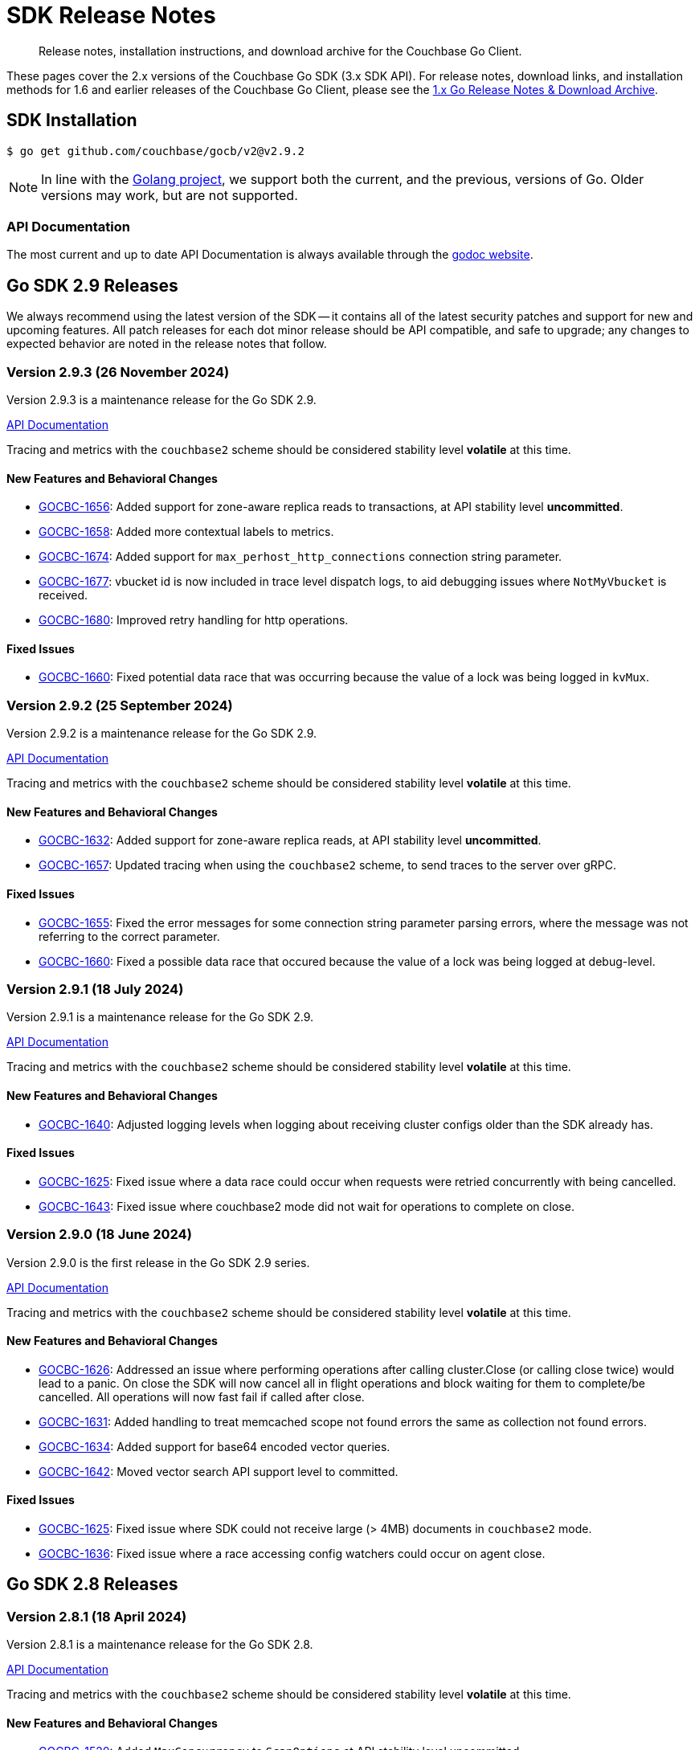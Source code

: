 = SDK Release Notes
:description: Release notes, installation instructions, and download archive for the Couchbase Go Client.
:page-toclevels: 2
:page-aliases: relnotes-go-sdk,ROOT:relnotes-go-sdk,ROOT:sdk-release-notes,ROOT:release-notes

// tag::latest[]
[abstract]
{description}

These pages cover the 2.x versions of the Couchbase Go SDK (3.x SDK API).
For release notes, download links, and installation methods for 1.6 and earlier releases of the Couchbase Go Client, please see the https://docs-archive.couchbase.com/go-sdk/1.6/relnotes-go-sdk.html[1.x Go Release Notes & Download Archive].


== SDK Installation

[source,console]
----
$ go get github.com/couchbase/gocb/v2@v2.9.2
----

NOTE: In line with the https://golang.org/doc/devel/release.html#policy[Golang project], we support both the current, and the previous, versions of Go.
Older versions may work, but are not supported.

=== API Documentation

The most current and up to date API Documentation is always available through the https://pkg.go.dev/github.com/couchbase/gocb/v2[godoc website].


[#latest-release]
== Go SDK 2.9 Releases

We always recommend using the latest version of the SDK -- it contains all of the latest security patches and support for new and upcoming features.
All patch releases for each dot minor release should be API compatible, and safe to upgrade;
any changes to expected behavior are noted in the release notes that follow.



=== Version 2.9.3 (26 November 2024)

Version 2.9.3 is a maintenance release for the Go SDK 2.9.

https://pkg.go.dev/github.com/couchbase/gocb/v2@v2.9.3?tab=doc[API Documentation]

Tracing and metrics with the `couchbase2` scheme should be considered stability level *volatile* at this time.

==== New Features and Behavioral Changes

* https://jira.issues.couchbase.com/browse/GOCBC-1656[GOCBC-1656]:
Added support for zone-aware replica reads to transactions, at API stability level *uncommitted*.
* https://jira.issues.couchbase.com/browse/GOCBC-1658[GOCBC-1658]:
Added more contextual labels to metrics.
* https://jira.issues.couchbase.com/browse/GOCBC-1674[GOCBC-1674]:
Added support for `max_perhost_http_connections` connection string parameter.
* https://jira.issues.couchbase.com/browse/GOCBC-1677[GOCBC-1677]:
vbucket id is now included in trace level dispatch logs,
to aid debugging issues where `NotMyVbucket` is received.
* https://jira.issues.couchbase.com/browse/GOCBC-1680[GOCBC-1680]:
Improved retry handling for http operations.

==== Fixed Issues

* https://jira.issues.couchbase.com/browse/GOCBC-1660[GOCBC-1660]:
Fixed potential data race that was occurring because the value of a lock was being logged in `kvMux`.



=== Version 2.9.2 (25 September 2024)

Version 2.9.2 is a maintenance release for the Go SDK 2.9.

https://pkg.go.dev/github.com/couchbase/gocb/v2@v2.9.2?tab=doc[API Documentation]

Tracing and metrics with the `couchbase2` scheme should be considered stability level *volatile* at this time.

==== New Features and Behavioral Changes

* https://jira.issues.couchbase.com/browse/GOCBC-1632[GOCBC-1632]:
Added support for zone-aware replica reads, at API stability level *uncommitted*.
* https://jira.issues.couchbase.com/browse/GOCBC-1657[GOCBC-1657]:
Updated tracing when using the `couchbase2` scheme, to send traces to the server over gRPC.

==== Fixed Issues

* https://jira.issues.couchbase.com/browse/GOCBC-1655[GOCBC-1655]:
Fixed the error messages for some connection string parameter parsing errors, where the message was not referring to the correct parameter.
* https://jira.issues.couchbase.com/browse/GOCBC-1660[GOCBC-1660]:
Fixed a possible data race that occured because the value of a lock was being logged at debug-level.

=== Version 2.9.1 (18 July 2024)

Version 2.9.1  is a maintenance release for the Go SDK 2.9.

https://pkg.go.dev/github.com/couchbase/gocb/v2@v2.9.1?tab=doc[API Documentation]

Tracing and metrics with the `couchbase2` scheme should be considered stability level *volatile* at this time.

==== New Features and Behavioral Changes

* https://issues.couchbase.com/browse/GOCBC-1640[GOCBC-1640]:
Adjusted logging levels when logging about receiving cluster configs older than the SDK already has.

==== Fixed Issues

* https://issues.couchbase.com/browse/GOCBC-1625[GOCBC-1625]:
Fixed issue where a data race could occur when requests were retried concurrently with being cancelled.
* https://issues.couchbase.com/browse/GOCBC-1643[GOCBC-1643]:
Fixed issue where couchbase2 mode did not wait for operations to complete on close.

=== Version 2.9.0 (18 June 2024)

Version 2.9.0 is the first release in the Go SDK 2.9 series.

https://pkg.go.dev/github.com/couchbase/gocb/v2@v2.9.0?tab=doc[API Documentation]

Tracing and metrics with the `couchbase2` scheme should be considered stability level *volatile* at this time.

==== New Features and Behavioral Changes

* https://issues.couchbase.com/browse/GOCBC-1626[GOCBC-1626]:
Addressed an issue where performing operations after calling cluster.Close (or calling close twice) would lead to a panic.
On close the SDK will now cancel all in flight operations and block waiting for them to complete/be cancelled.
All operations will now fast fail if called after close.
* https://issues.couchbase.com/browse/GOCBC-1631[GOCBC-1631]:
Added handling to treat memcached scope not found errors the same as collection not found errors.
* https://issues.couchbase.com/browse/GOCBC-1634[GOCBC-1634]:
Added support for base64 encoded vector queries.
* https://issues.couchbase.com/browse/GOCBC-1642[GOCBC-1642]:
Moved vector search API support level to committed.

==== Fixed Issues

* https://issues.couchbase.com/browse/GOCBC-1625[GOCBC-1625]:
Fixed issue where SDK could not receive large (> 4MB) documents in `couchbase2` mode.
* https://issues.couchbase.com/browse/GOCBC-1636[GOCBC-1636]:
Fixed issue where a race accessing config watchers could occur on agent close.

== Go SDK 2.8 Releases

=== Version 2.8.1 (18 April 2024)

Version 2.8.1  is a maintenance release for the Go SDK 2.8.

https://pkg.go.dev/github.com/couchbase/gocb/v2@v2.8.1?tab=doc[API Documentation]

Tracing and metrics with the `couchbase2` scheme should be considered stability level *volatile* at this time.

==== New Features and Behavioral Changes

* https://issues.couchbase.com/browse/GOCBC-1520[GOCBC-1520]:
Added `MaxConcurrency` to `ScanOptions` at API stability level uncommitted.
* https://issues.couchbase.com/browse/GOCBC-1578[GOCBC-1578]:
Made port optional in connection string for `couchbase2` mode, now defaults to 18908.
* https://issues.couchbase.com/browse/GOCBC-1615[GOCBC-1615]:
Updated SCRAM client to relax some validation checks, in line with SCRAM RFC 7677.
* https://issues.couchbase.com/browse/GOCBC-1623[GOCBC-1623]:
Added support for `Scope` level eventing functions at API stability level uncommitted.

==== Fixed Issues

* https://issues.couchbase.com/browse/GOCBC-1617[GOCBC-1617]:
Fixed issue where service not available errors were not always retried in `couchbase2` mode.
* https://issues.couchbase.com/browse/GOCBC-1617[GOCBC-1617]:
Fixed issue where the degraded cluster target state for `WaitUntilReady` would check all services by default, rather than only those available on the cluster.


=== Version 2.8.0 (12 March 2024)

Version 2.8.0 is the first release in the Go SDK 2.8 series.

https://pkg.go.dev/github.com/couchbase/gocb/v2@v2.8.0?tab=doc[API Documentation]

Tracing and metrics with the `couchbase2` scheme should be considered stability level *volatile* at this time.

==== New Features and Behavioral Changes

* https://issues.couchbase.com/browse/GOCBC-1577[GOCBC-1577]:
Added support for vector search.
* https://issues.couchbase.com/browse/GOCBC-1578[GOCBC-1578]:
Updated connection parsing to default to port 18098 if not specified when `couchbase2` scheme is used.
* https://issues.couchbase.com/browse/GOCBC-1608[GOCBC-1608]:
Return `ErrFeatureNotAvailable` if requested search capabilities aren't available.
* https://issues.couchbase.com/browse/GOCBC-1614[GOCBC-1614]:
Updated SDK API volatility levels:
** Moved Collection range scan to committed,
** Moved Query read from replica to committed,
** Moved LookupIn read from replica to committed,
** Move Bucket History Retention Settings to committed,
** Moved UserManager Change Password to committed,
** Moved Scope level Search and SearchIndexes to committed,
** Moved Vector Search to uncommitted.

==== Fixed Issues

* https://issues.couchbase.com/browse/GOCBC-1582[GOCBC-1582]:
Fixed issue where `math.MaxUint32` was causing an error when used with `fmt.Errorf`.


==== Breaking Fixes

* https://issues.couchbase.com/browse/GOCBC-1482[GOCBC-1482]:
Fixed issue where there was inconsistency in whether Couchbase error types were returned as pointers across services, now all Couchbase errors are returned as pointers.
Improved the string output for `TimeoutError`.
We expect this to have a minimal impact but may impact some users who are using `errors.As` or directly type asserting errors.
* https://issues.couchbase.com/browse/GOCBC-1575[GOCBC-1575]:
Improved the interface for `BucketSetting` `HistoryRetentionCollectionDefault` field to use a constant value rather than a bool pointer.


== Go SDK 2.7 Releases

=== Version 2.7.2 (20 February 2024)

Version 2.7.2 is a maintenance release for the Go SDK 2.7.

https://pkg.go.dev/github.com/couchbase/gocb/v2@v2.7.2?tab=doc[API Documentation]

Tracing and metrics with the `couchbase2` scheme should be considered stability level *volatile* at this time.

==== New Features and Behavioral Changes

* https://issues.couchbase.com/browse/GOCBC-1470[GOCBC-1470]:
Added a V2 Collection management API, accessed via `Bucket.CollectionsV2()`, which has improved method signatures for `CreateCollection`, `UpdateCollection`, and `DropCollection`.
* https://issues.couchbase.com/browse/GOCBC-1580[GOCBC-1580]:
Exposed constants for the `unit` setting of `SearchSortGeoDistance`.
* https://issues.couchbase.com/browse/GOCBC-1584[GOCBC-1584]:
Added support for compressing data between the SDK and server in `couchbase2` mode.
* https://issues.couchbase.com/browse/GOCBC-1585[GOCBC-1585]:
Exposed non-idempotent requests that fail because of the socket closing while they are in-flight to the retry orchestrator (`SocketCloseInFlightRetryReason` retry reason).
* https://issues.couchbase.com/browse/GOCBC-1590[GOCBC-1590]:
Added support for `FlushBucket` in `couchbase2` mode.
* https://issues.couchbase.com/browse/GOCBC-1591[GOCBC-1591]:
Added support for `Scope.Search()` and `Scope.SearchIndexes()` for querying and managing scoped search indexes.

==== Fixed Issues

* https://issues.couchbase.com/browse/GOCBC-1367[GOCBC-1367]:
Fixed issue where `ExpiryTime` in `GetResult` had the epoch value instead of zero time (`time.Time{}`) when the document has no expiry.
* https://issues.couchbase.com/browse/GOCBC-1599[GOCBC-1599]:
Fixed issue where the `DropIndex` search management operation was not converting server errors to any of the known error values (e.g. `ErrIndexNotFound`) where applicable.


=== Version 2.7.1 (17 January 2024)

Version 2.7.1 is a maintenance release for the Go SDK 2.7.

https://pkg.go.dev/github.com/couchbase/gocb/v2@v2.7.1?tab=doc[API Documentation]

Tracing and metrics with the `couchbase2` scheme should be considered stability level *volatile* at this time.

==== New Features and Behavioral Changes

* https://issues.couchbase.com/browse/GOCBC-1494[GOCBC-1494]:
Improvements to Query error handling. 
Added handling for some additional Query error codes.
* https://issues.couchbase.com/browse/GOCBC-1549[GOCBC-1549]:
Added the ability to specify both positional and named parameters in queries.
* https://issues.couchbase.com/browse/GOCBC-1558[GOCBC-1558]:
Added the `ErrDocumentNotLocked` error which is returned when KV responds with a `NOT_LOCKED` status.
* https://issues.couchbase.com/browse/GOCBC-1561[GOCBC-1561]:
The SDK now displays the error description from the KV error map when an unknown KV status is received.
* https://issues.couchbase.com/browse/GOCBC-1579[GOCBC-1579]:
Added support for `MaxExpiry` value of -1 ('No Expiry') in collection management operations.
* https://issues.couchbase.com/browse/GOCBC-1560[GOCBC-1560]:
Added support in the `couchbase2` mode for history retention settings in the bucket management API.
* https://issues.couchbase.com/browse/GOCBC-1562[GOCBC-1562]:
Added support for `UpdateCollection` in the `couchbase2` mode.

==== Fixed Issues

* https://issues.couchbase.com/browse/GOCBC-1573[GOCBC-1573]:
Fixed issue where the SDK's prepared query cache was not differentiating between queries which have the same statement but are in a different query context.
* https://issues.couchbase.com/browse/GOCBC-1581[GOCBC-1581]:
Fixed issue where the partition counts in `SearchMetrics` were not populated.
* https://issues.couchbase.com/browse/GOCBC-1588[GOCBC-1588]:
Fixed issue with the `couchbase2` mode where Conjunction, Disjunction, and Boolean search queries always failed with an 'invalid query' error.

=== Version 2.7.0 (21 November 2023)

Version 2.7.0 is the first release in the Go SDK 2.7 series.

https://pkg.go.dev/github.com/couchbase/gocb/v2@v2.7.0?tab=doc[API Documentation]

Tracing and metrics with the `couchbase2` scheme should be considered stability level *volatile* at this time.

==== New Features and Behavioral Changes

* https://issues.couchbase.com/browse/GOCBC-1322[GOCBC-1322]:
Added RangeScan support as API stability volatile.
* https://issues.couchbase.com/browse/GOCBC-1391[GOCBC-1391]:
Deprecated the use of `CollectionName` and `ScopeName` for query index options blocks, use `collection.QueryIndexes()` instead.
* https://issues.couchbase.com/browse/GOCBC-1394[GOCBC-1394]:
Updated requests against HTTP APIs to always encode URIs.
* https://issues.couchbase.com/browse/GOCBC-1397[GOCBC-1397]:
Added support for the `couchbase2://` protocol.
* https://issues.couchbase.com/browse/GOCBC-1414[GOCBC-1414]:
The SDK no longer works with Go versions below 1.19, due to versions enforced by dependencies.
* https://issues.couchbase.com/browse/GOCBC-1434[GOCBC-1434]:
Added `LookupInAnyReplica` and `LookupInAllReplicas` support as API stability volatile.
* https://issues.couchbase.com/browse/GOCBC-1436[GOCBC-1436]:
Added `UseReplica` to `QueryOptions` as API stability uncommitted.
* https://issues.couchbase.com/browse/GOCBC-1439[GOCBC-1439]:
Added support for Config Push Negotiation and faster failover.
* https://issues.couchbase.com/browse/GOCBC-1454[GOCBC-1454]:
Added support for JSON marshalling/unmarshalling of search indexes.
* https://issues.couchbase.com/browse/GOCBC-1457[GOCBC-1457]:
Reduced the default timeout for idle HTTP connections to 1 second. 
The previous default (4.5 seconds) was too close to the 5-second server-side timeout, and could lead to spurious request failures 
* https://issues.couchbase.com/browse/GOCBC-1459[GOCBC-1459]:
Added support for history retention settings to bucket and collections managers, at API stability uncommitted.
* https://issues.couchbase.com/browse/GOCBC-1461[GOCBC-1461]:
Updated `ExistsSpec` response to handle `ContentAt` better:
    ** Assign true if the path does exists
    ** Assign false if the path does not exist
    ** Return an error for all other statuses
* https://issues.couchbase.com/browse/GOCBC-1540[GOCBC-1540]:
Added support for `ErrDocumentTooDeep` which is only used in `couchbase2` mode, equivalent to `ErrPathTooDeep`.

==== Fixed Issues

* https://issues.couchbase.com/browse/GOCBC-1471[GOCBC-1471]:
Fixed issue where calling `.Bucket` immediately after `.Connect` could lead to the config poller failing to stop.
* https://issues.couchbase.com/browse/GOCBC-1479[GOCBC-1479]:
Fixed issue where a cluster config fetched as a part of bootstrap would be applied even if select bucket failed.
* https://issues.couchbase.com/browse/GOCBC-1460[GOCBC-1460]:
Fixed issue where a path mismatch status code was not converted to `ErrPathMismatch`.

==== Breaking Fixes

* https://issues.couchbase.com/browse/GOCBC-1530[GOCBC-1530]:
Fixed issue where `Append` and `Prepend` could directly return a `gocbcore.ErrNotStored` error, this is now translated to a `gocb.ErrDocumentNotFound` error.
* https://issues.couchbase.com/browse/GOCBC-1545[GOCBC-1545]:
Fixed issue where `Projections` as a part of a `Get` operation would return any path level errors, these are now silently ignored.

== Go SDK 2.6 Releases

=== Version 2.6.5 (18 October 2023)

Version 2.6.5 is a maintenance release for the Go SDK 2.6.

https://pkg.go.dev/github.com/couchbase/gocb/v2@v2.6.5?tab=doc[API Documentation]

==== New Features and Behavioral Changes

* https://issues.couchbase.com/browse/GOCBC-1489[GOCBC-1489]:
Exposed `ErrCircuitBreakOpen` as API stability uncommitted.

==== Fixed Issues

* https://issues.couchbase.com/browse/GOCBC-1485[GOCBC-1485]:
Fixed issue where operations queue for collection id refresh would not be dequeued on refresh.
* https://issues.couchbase.com/browse/GOCBC-1493[GOCBC-1493]:
Fixed issue where key value operation transcoding errors would be swallowed by the SDK.


=== Version 2.6.4 (26 September 2023)

Version 2.6.4 is a maintenance release for the Go SDK 2.6.

https://pkg.go.dev/github.com/couchbase/gocb/v2@v2.6.4?tab=doc[API Documentation]

==== New Features and Behavioral Changes

* https://issues.couchbase.com/browse/GOCBC-1479[GOCBC-1479]:
Cluster configs fetched during bootstrap are now only applied if select bucket succeeds.


=== Version 2.6.3 (18 April 2023)

Version 2.6.3 is a maintenance release for the Go SDK 2.6.

https://pkg.go.dev/github.com/couchbase/gocb/v2@v2.6.3?tab=doc[API Documentation]

==== New Features and Behavioral Changes

* https://issues.couchbase.com/browse/GOCBC-1403[GOCBC-1403]:
Updated CCCP polling to start running on startup rather than waiting for memcached connections to fetch a cluster config.

==== Fixed Issues

* https://issues.couchbase.com/browse/GOCBC-1400[GOCBC-1400]:
Fixed issue where connection string parsing was missing some timeout values.
* https://issues.couchbase.com/browse/GOCBC-1402[GOCBC-1402]:
Fixed issue where wan-development config profile was missing some timeout values.


=== Version 2.6.2 (23 March 2023)

Version 2.6.2 is a maintenance release for the Go SDK 2.6.

https://pkg.go.dev/github.com/couchbase/gocb/v2@v2.6.2?tab=doc[API Documentation]

==== New Features and Behavioral Changes

* https://issues.couchbase.com/browse/GOCBC-1392[GOCBC-1392]:
Added support for `NumReplicas` to create (primary) index options.
* https://issues.couchbase.com/browse/GOCBC-1393[GOCBC-1393]:
Updated behaviour for when queries are retried when enhanced prepared statements are used (i.e. prepared statements against server version >= 6.5.0).
When an error is translated to a `QueryPreparedStatementFailureRetryReason` it will invalidate the prepared statement cache entry and attempt to reprepare the statement.
* https://issues.couchbase.com/browse/GOCBC-1395[GOCBC-1395]:
Improved timeout error handling for http based services - if we know that an operation has already timed out then we will now immediately return a timeout error.
Retry reason context is now carried throughout the lifetime of an entire prepared statement request.


=== Version 2.6.1 (22 February 2023)

Version 2.6.1 is a maintenance release for the Go SDK 2.6.

https://pkg.go.dev/github.com/couchbase/gocb/v2@v2.6.1?tab=doc[API Documentation]

==== New Features and Behavioral Changes

* https://issues.couchbase.com/browse/GOCBC-1322[GOCBC-1322]:
Added volatile support for kv range scan.
* https://issues.couchbase.com/browse/GOCBC-1373[GOCBC-1373]:
** Added uncommitted support for `CollectionQueryIndexManager`.
** Added support for sending `query_context` when `Scope` is set on `TransactionQueryyOptions`.
** Added support for handling query error code 1197 as feature not available.

==== Fixed Issues

* https://issues.couchbase.com/browse/GOCBC-1376[GOCBC-1376]:
Fixed issue where lost cleanup would log an incorrectly formatted log line, leading to spamming the log.
* https://issues.couchbase.com/browse/GOCBC-1387[GOCBC-1387]:
Fixed issue where an edge case could trigger a race between releasing connection buffers and reading on the connection -- leading to a panic.


=== Version 2.6.0 (20 October 2022)

Version 2.6.0 is the first release in the Go SDK 2.6 series.

https://pkg.go.dev/github.com/couchbase/gocb/v2@v2.6.0?tab=doc[API Documentation]

==== New Features and Behavioral Changes

* https://issues.couchbase.com/browse/GOCBC-1159[GOCBC-1159]:
Added support for refreshing the DNS SRV record when cluster becomes uncontactable, if applicable.

* https://issues.couchbase.com/browse/GOCBC-1284[GOCBC-1284],
https://issues.couchbase.com/browse/GOCBC-1328[GOCBC-1328],
https://issues.couchbase.com/browse/GOCBC-1331[GOCBC-1331]:
Significant refactoring work to kv bootstrap, including pipelining fetching a config from the cluster.

* https://issues.couchbase.com/browse/GOCBC-1316[GOCBC-1316]:
Added support for transactions `ExtInsertExisting` - allowing `ErrDocumentExists` to be be ignored in transactional inserts.

* https://issues.couchbase.com/browse/GOCBC-1341[GOCBC-1341]:
Added volatile level API support for `ConfigProfile`.

* https://issues.couchbase.com/browse/GOCBC-1352[GOCBC-1352]:
Added support for trusting the system cert store when TLS is enabled with no `CertPool` registered and `SkipVerify` not set.

* https://issues.couchbase.com/browse/GOCBC-1356[GOCBC-1356]:
Updated the behaviour when `MutateIn` or `Insert` returns `NOT_STORED` from the server to return a `ErrDocumentExists`.

==== Fixed Issues

* https://issues.couchbase.com/browse/GOCBC-1347[GOCBC-1347]:
Fixed issue where a nil agent value could cause logging `TransactionATRLocation` to log a panic.
* https://issues.couchbase.com/browse/GOCBC-1348[GOCBC-1348]:
Fixed issue where a race on creating a client record could lead to a panic.



== Go SDK 2.5 Releases

=== Version 2.5.4 (27 October 2022)

Version 2.5.4 is a maintenance release for the Go SDK 2.5.

https://pkg.go.dev/github.com/couchbase/gocb/v2@v2.5.4?tab=doc[API Documentation]

==== Fixed Issues

* https://issues.couchbase.com/browse/GOCBC-1347[GOCBC-1347]:
Fixed issue where a nil agent value could cause logging `TransactionATRLocation` to log a panic.

* https://issues.couchbase.com/browse/GOCBC-1348[GOCBC-1348]:
Fixed issue where a race on creating a client record could lead to a panic.

=== Version 2.5.3 (21 September 2022)

Version 2.5.3 is a maintenance release for the Go SDK 2.5.

https://pkg.go.dev/github.com/couchbase/gocb/v2@v2.5.3?tab=doc[API Documentation]

==== Fixed Issues

* https://issues.couchbase.com/browse/GOCBC-1338[GOCBC-1338]:
Fixed issue where `lazyCircuitBreaker` was not using 64-bit aligned values.

==== Known Issues

* https://issues.couchbase.com/browse/GOCBC-1347[GOCBC-1347]:
Known issue where a nil agent value could cause logging `TransactionATRLocation` to log a panic.
* https://issues.couchbase.com/browse/GOCBC-1348[GOCBC-1348]:
Known issue where a race on creating a client record can lead to a panic.

=== Version 2.5.2 (20 July 2022)

Version 2.5.2 is a maintenance release for the Go SDK 2.5.

https://pkg.go.dev/github.com/couchbase/gocb/v2@v2.5.2?tab=doc[API Documentation]

==== New Features and Behavioral Changes

* https://issues.couchbase.com/browse/GOCBC-1246[GOCBC-1246]:
Added uncomitted stability support for `TransactionLogger` to `TransactionResult`.
* https://issues.couchbase.com/browse/GOCBC-1314[GOCBC-1314]:
Improved logging in the lost transactions process.
* https://issues.couchbase.com/browse/GOCBC-1318[GOCBC-1318]:
Changed `WaitUntilReady` to always wait for any explicitly defined services to be online.

==== Fixed Issues

* https://issues.couchbase.com/browse/GOCBC-1320[GOCBC-1320]:
Fixed issue where vbucket hashing function wasn't masking out the 16th bit of the key.


=== Version 2.5.1 (22 June 2022)

Version 2.5.1 is a maintenance release for the Go SDK 2.5.

https://pkg.go.dev/github.com/couchbase/gocb/v2@v2.5.1?tab=doc[API Documentation]

==== New Features and Behavioral Changes

* https://issues.couchbase.com/browse/GOCBC-1159[GOCBC-1159]:
Improved support for serverless environments.

* https://issues.couchbase.com/browse/GOCBC-1250[GOCBC-1250]:
Added support for single query transactions via `QueryOptions` `AsTransaction`.

* https://issues.couchbase.com/browse/GOCBC-1298[GOCBC-1298]:
Masked the underlying error reason for `TransactionOperationFailedError`.

* https://issues.couchbase.com/browse/GOCBC-1213[GOCBC-1213]:
Added uncommitted API level support for `UserManager` `ChangePassword`.

==== Fixed Issues

* https://issues.couchbase.com/browse/GOCBC-1300[GOCBC-1300]:
Fixed issue where transactions lost cleanup would not remove deleted collections from the cleanup list.

* https://issues.couchbase.com/browse/GOCBC-1304[GOCBC-1304]:
Fixed issue where transactions lost cleanup could temporarily block further responses being processed for a connection.


=== Version 2.5.0 (28 April 2022)

Version 2.5.0 is the first release in the Go SDK 2.5 series.

https://pkg.go.dev/github.com/couchbase/gocb/v2@v2.5.0?tab=doc[API Documentation]

==== New Features and Behavioral Changes

* https://issues.couchbase.com/browse/GOCBC-1125[GOCBC-1125]:
Deprecated `Cas` on Binary Append and Prepend as the server does not support this.
Usage of `Cas` on these operations will now return an error.

* https://issues.couchbase.com/browse/GOCBC-1203[GOCBC-1203]:
Added `CompressionOptions` to `ClusterOptions`, defaulting to compression being enabled.

* https://issues.couchbase.com/browse/GOCBC-1255[GOCBC-1255]:
Deprecated `AggregatingMeterOptions` and `NewAggregatingMeter`.

* https://issues.couchbase.com/browse/GOCBC-1265[GOCBC-1265]:
Bundle Capella CA certificate with the SDK.

* https://issues.couchbase.com/browse/GOCBC-1253[TXNG-1253]:
Removed `ServerDurationDisabled` from `ThresholdLoggingOptions`.

==== Fixed Issues

* https://issues.couchbase.com/browse/GOCBC-1267[GOCBC-1267]:
Fixed issue where `GetAllIndexes` could incorrectly omit the default collection.



== Go SDK 2.4 Releases

=== Version 2.4.1 (16 March 2022)

Version 2.4.1 is a maintenance release for the Go SDK 2.4.0.

https://pkg.go.dev/github.com/couchbase/gocb/v2@v2.4.1?tab=doc[API Documentation]

==== New Features and Behavioral Changes

* https://issues.couchbase.com/browse/GOCBC-1221[GOCBC-1221]:
Added support for handling any `retry:true` field in a query error result by retrying it.

* https://issues.couchbase.com/browse/GOCBC-1228[GOCBC-1228]:
Updated the query used within `BuildDeferredIndexes` in `QueryIndexManager`.

* https://issues.couchbase.com/browse/GOCBC-1244[GOCBC-1244]:
Updated SDK dependencies.

* https://issues.couchbase.com/browse/GOCBC-1254[GOCBC-1254]:
Added `NewLoggingMeter` and `LoggingMeterOptions` for creating the `LoggingMeter`.
`AggregatingMeterOptions` and `NewAggregatingMeter` will be deprecated in the next dot minor release.

==== Fixed Issues

* https://issues.couchbase.com/browse/GOCBC-1248[GOCBC-1248]:
Fixed issue where a hard close of a memdclient during a graceful close could trigger a panic.
* https://issues.couchbase.com/browse/GOCBC-1251[GOCBC-1251]:
Fixed issue where `SearchOptions` `ConsistentWith` was using an incorrect key within the JSON payload.
* https://issues.couchbase.com/browse/GOCBC-1256[GOCBC-1256]:
Fixed issue where config polling could fallback to using the http poller, when no http addresses are registered for use.
* https://issues.couchbase.com/browse/GOCBC-1258[GOCBC-1258]:
Fixed issue where log redaction tags were not closed correctly.

=== Version 2.4.0 (16 February 2022)

Version 2.4.0 is the first release in the Go SDK 2.4 series, adding multi-document distributed ACID transactions.

https://pkg.go.dev/github.com/couchbase/gocb/v2@v2.4.0?tab=doc[API Documentation]

==== New Features and Behavioral Changes

* https://issues.couchbase.com/browse/GOCBC-1172[GOCBC-1172]:
Added uncommitted API stability support for Query option `PreserveExpiry`.

* https://issues.couchbase.com/browse/GOCBC-1176[GOCBC-1176]:
Added uncommitted API stability support for collections to query index manager.

* https://issues.couchbase.com/browse/GOCBC-1239[GOCBC-1239]:
Added `DurabilityLevelUnknown` as default durability level.

* https://issues.couchbase.com/browse/GOCBC-TXNG-127[TXNG-127]:
Integrated transactions into the SDK.

==== Fixed Issues

* https://issues.couchbase.com/browse/GOCBC-1240[GOCBC-1240]:
Fixed issue where `MutateIn` was not setting durability level.



== Go SDK 2.3 Releases

=== Version 2.3.5 (14 December 2021)

Version 2.3.5 is a maintenance release for the Go SDK 2.3.0.

https://pkg.go.dev/github.com/couchbase/gocb/v2@v2.3.5?tab=doc[API Documentation]

==== New Features and Behavioral Changes

* https://issues.couchbase.com/browse/GOCBC-1152[GOCBC-1152]:
Added uncommitted API stability support for custom conflict resolution to `BucketSettings`.

* https://issues.couchbase.com/browse/GOCBC-1156[GOCBC-1156];
Added volatile API stability support for `includeLocations` to `SearchOptions` and `Operator` to search `MatchQuery`.

* https://issues.couchbase.com/browse/GOCBC-1175[GOCBC-1175]:
Added uncommitted API stability support for `storageBackend` to `BucketSettings`.

* https://issues.couchbase.com/browse/GOCBC-1196[GOCBC-1196]:
Added the `ErrorText` of the response body field to `AnalyticsError`, `SearchError`, `ManagementError`, and `ViewError`, to allow easier debugging and error handling.
Renamed the `ResponseBody` of the `QueryError` to be `ErrorText` and contain only the error text.
Added the `StatusCode` of the response to `AnalyticsError`, `QueryError`, `ManagementError`, and `ViewError`.

* https://issues.couchbase.com/browse/GOCBC-1200[GOCBC-1200]:
Renamed `ErrRateLimiting` and `ErrQuotaLimiting` to `ErrRateLimited` and `ErrQuotaLimited`.
Note: this is a breaking change, it not expected to impact any users.

==== Fixed Issues

* https://issues.couchbase.com/browse/GOCBC-1202[GOCBC-1202]:
* https://issues.couchbase.com/browse/GOCBC-1211[GOCBC-1211]:
Fixed issues relating to rate limit error message parsing.

* https://issues.couchbase.com/browse/GOCBC-1210[GOCBC-1210]:
Fixed issue where a quota limit error was returned rather than rate limit error for key value response status code 0x32.


=== Version 2.3.4 (16 November 2021)

Version 2.3.4 is a maintenance release for the Go SDK 2.3.0.

https://pkg.go.dev/github.com/couchbase/gocb/v2@v2.3.4?tab=doc[API Documentation]

==== New Features and Behavioral Changes

* https://issues.couchbase.com/browse/GOCBC-1179[GOCBC-1179]:
Added support to attempt graceful closing of connections.

* https://issues.couchbase.com/browse/GOCBC-1154[GOCBC-1154];
https://issues.couchbase.com/browse/GOCBC-1184[GOCBC-1184]:
Added RateLimitFailure and QuotaLimitFailure support for Couchbase Capella.

* https://issues.couchbase.com/browse/GOCBC-1193[GOCBC-1193]:
Added the ResponseBody field to QueryError, to allow easier debugging and error handling.

==== Fixed Issues

* https://issues.couchbase.com/browse/GOCBC-1185[GOCBC-1185]:
Fixed an issue with Queue and Set retrying during pop and remove operations.

* https://issues.couchbase.com/browse/GOCBC-1186[GOCBC-1186]:
Fixed issue where logging meter could cause a deadlock on closing the cluster object.

* https://issues.couchbase.com/browse/GOCBC-1187[GOCBC-1187]:
Fixed issue where logging meter could log a service/operation pair which has no operations.

* https://issues.couchbase.com/browse/GOCBC-1194[GOCBC-1194]:
Changed ordering of route config bootstrapping, to check all seed nodes for the default network type first.
This fixed an issue with stuck deployments using the Eventing service, after upgrade to server 7.0.2.


=== Version 2.3.3 (19 October 2021)

Version 2.3.3 is a maintenance release for the Go SDK 2.3.0.

https://pkg.go.dev/github.com/couchbase/gocb/v2@v2.3.3?tab=doc[API Documentation]

==== New Features and Behavioral Changes

* https://issues.couchbase.com/browse/GOCBC-1178[GOCBC-1178]:
We no longer remove poller controller watcher from cluster config updates.

==== Fixed Issues

* https://issues.couchbase.com/browse/GOCBC-1177[GOCBC-1177]:
Fixed issue where a connection being closed by the server during bootstrap could cause the SDK to loop reconnect without backoff.
* https://issues.couchbase.com/browse/GOCBC-1183[GOCBC-1183]:
Fixed issue where SSL certificates were be not verified when no root CAs were provided.


=== Version 2.3.2 (21 September 2021)

Version 2.3.2 is a maintenance release for the Go SDK 2.3.0.

https://pkg.go.dev/github.com/couchbase/gocb/v2@v2.3.2?tab=doc[API Documentation]

==== New Features and Behavioral Changes

* https://issues.couchbase.com/browse/GOCBC-1009[GOCBC-1009]:
Add support for Eventing function management.
* https://issues.couchbase.com/browse/GOCBC-1166[GOCBC-1166]:
Check error codes and fallback to parsing messages in query index management.

==== Fixed Issues

* https://issues.couchbase.com/browse/GOCBC-1168[GOCBC-1168]:
Fixed issue where cluster level HTTP operations could hang indefinitely.
* https://issues.couchbase.com/browse/GOCBC-1170[GOCBC-1170]:
Fixed issue where Search `ScanConsistency` was sending an incorrect value for `NotBounded`.

=== Version 2.3.1 (17 August 2021)

Version 2.3.1 is a maintenance release for the Go SDK 2.3.0.

https://pkg.go.dev/github.com/couchbase/gocb/v2@v2.3.1?tab=doc[API Documentation]

==== Fixed Issues

* https://issues.couchbase.com/browse/GOCBC-1140[GOCBC-1140]:
Fixed issue where `ViewOptions` would return an error when using `group_level`.
* https://issues.couchbase.com/browse/GOCBC-1144[GOCBC-1144]:
Added missing `min` function to `Disjunction` search query.
* https://issues.couchbase.com/browse/GOCBC-1147[GOCBC-1147]:
Fixed issue where an error occuring whilst fetching the error map during bootstrap could cause an indefinite hang.
* https://issues.couchbase.com/browse/GOCBC-1149[GOCBC-1149]:
Fixed issue where `GetAllScopes` would panic on HTTP request send failure.


== Go SDK 2.2 Releases

=== Version 2.2.5 (17 August 2021)

Version 2.2.5 is a maintenance release for the Go SDK 2.2.0.

https://pkg.go.dev/github.com/couchbase/gocb/v2@v2.2.5?tab=doc[API Documentation]

==== Fixed Issues

* https://issues.couchbase.com/browse/GOCBC-1147[GOCBC-1147]:
Fixed issue where an error occuring whilst fetching the error map during bootstrap could cause an indefinite hang.
* https://issues.couchbase.com/browse/GOCBC-1149[GOCBC-1149]:
Fixed issue where `GetAllScopes` would panic on HTTP request send failure.

=== Version 2.3.0 (15 July 2021)

Version 2.3.0 is the first release in the Go SDK 2.3 series.

https://pkg.go.dev/github.com/couchbase/gocb/v2@v2.3.0?tab=doc[API Documentation]

==== New Features and Behavioral Changes

* https://issues.couchbase.com/browse/GOCBC-935[GOCBC-935]:
Added support for Analytics remote and external link management.
* https://issues.couchbase.com/browse/GOCBC-936[GOCBC-936]:
Added support for compound dataverse names to Analytics management.
* https://issues.couchbase.com/browse/GOCBC-940[GOCBC-940]:
* https://issues.couchbase.com/browse/GOCBC-1096[GOCBC-1096]:
Updated the tracing interface, and made it API stability level committed.
* https://issues.couchbase.com/browse/GOCBC-1037[GOCBC-1037]:
Added support for `PreserveExpiry` option to key value operations.
* https://issues.couchbase.com/browse/GOCBC-1044[GOCBC-1044]:
Added support for meter interface, and default `LoggingMeter` implementation.
* https://issues.couchbase.com/browse/GOCBC-1063[GOCBC-1063]:
Added uncommitted support for `context.Context` to options blocks.
* https://issues.couchbase.com/browse/GOCBC-1077[GOCBC-1077]:
Updated errors returned on Query error code return of 12009.
* https://issues.couchbase.com/browse/GOCBC-1130[GOCBC-1130]:
Updated Query error handling to return an authentication error on error code 13104.

==== Fixed Issues

* https://issues.couchbase.com/browse/GOCBC-1095[GOCBC-1095]:
Fixed issue where View error contents were being parsed incorrectly.
* https://issues.couchbase.com/browse/GOCBC-1100[GOCBC-1100]:
Fixed issue where the Search metrics `took` field was being parsed incorrectly.
* https://issues.couchbase.com/browse/GOCBC-1106[GOCBC-1106]:
Fixed issue where a Search response containing a `hits` field but the field being `null` would lead to an error.
* https://issues.couchbase.com/browse/GOCBC-1111[GOCBC-1111]:
Fixed issue where any errors returned from the Search service were not being propagated through the SDK.
* https://issues.couchbase.com/browse/GOCBC-1127[GOCBC-1127]:
Fixed issue where Query errors were sometimes not being parsed correctly.
* https://issues.couchbase.com/browse/GOCBC-1132[GOCBC-1132]:
Fixed issue where benchmarks would not compile.

=== Version 2.2.4 (15 June 2021)

Version 2.2.4 is a maintenance release for the Go SDK 2.2.0.

https://pkg.go.dev/github.com/couchbase/gocb/v2@v2.2.4?tab=doc[API Documentation]

==== Fixed Issues

* https://issues.couchbase.com/browse/GOCBC-1095[GOCBC-1095]:
Fixed issue where errors returned from views was parsed incorrectly.
* https://issues.couchbase.com/browse/GOCBC-1102[GOCBC-1102]:
Fixed issue where `WaitUntilReady` would never recover if one of the HTTP based services returned an error.
* https://issues.couchbase.com/browse/GOCBC-1106[GOCBC-1106]:
Fixed issue where `hits` being `null` in a search response would leave to an internal error.
* https://issues.couchbase.com/browse/GOCBC-1111[GOCBC-1111]; https://issues.couchbase.com/browse/GOCBC-1112[GOCBC-1112]:
Fixed issue where parsing search errors was using the incorrect field.
* https://issues.couchbase.com/browse/GOCBC-1100[GOCBC-1100]:
Fixed issue where the `took` field in search metrics was parsed incorrectly.

=== Version 2.2.3 (20 April 2021)

Version 2.2.3 is a maintenance release for the Go SDK 2.2.0.

https://pkg.go.dev/github.com/couchbase/gocb/v2@v2.2.3?tab=doc[API Documentation]

==== New Features and Behavioral Changes

* https://issues.couchbase.com/browse/GOCBC-1071[GOCBC-1071]:
Updated SDK to use new protocol level changes for get collection id.
* https://issues.couchbase.com/browse/GOCBC-1068[GOCBC-1068]:
Dropped log level to warn for when applying a cluster config object is preempted.
* https://issues.couchbase.com/browse/GOCBC-1079[GOCBC-1079]:
During bootstrap don't retry authentication if the error is request cancelled.
* https://issues.couchbase.com/browse/GOCBC-1081[GOCBC-1081]:
During CCCP polling don't retry request if the error is request cancelled.

==== Fixed Issues

* https://issues.couchbase.com/browse/GOCBC-1074[GOCBC-1074]:
Fixed issue where threshold log tracer was missing fields in log output.
* https://issues.couchbase.com/browse/GOCBC-1080[GOCBC-1080]:
Fixed issue where SDK would always rebuild connections on first cluster config fetched against server 7.0.
* https://issues.couchbase.com/browse/GOCBC-1082[GOCBC-1082]:
Fixed issue where bootstrapping a node during an SDK wide reconnect would cause a delay in connecting to that node.
* https://issues.couchbase.com/browse/GOCBC-1088[GOCBC-1088]:
Fixed issue where the poller controller could deadlock if a node reported a bucket not found at the same time as CCCP successfully fetched a cluster config for the first time.


=== Version 2.2.2 (16 March 2021)

Version 2.2.2 is a maintenance release for the Go SDK 2.2.0.

https://pkg.go.dev/github.com/couchbase/gocb/v2@v2.2.2?tab=doc[API Documentation]

==== New Features and Behavioral Changes

* https://issues.couchbase.com/browse/GOCBC-1010[GOCBC-1010]:
Added uncommitted support for collections to `SearchOptions`.
* https://issues.couchbase.com/browse/GOCBC-1024[GOCBC-1024]:
Added partition information to `QueryIndex`.
* https://issues.couchbase.com/browse/GOCBC-1056[GOCBC-1056]:
Various performance enhancements to improve CPU usage.
* https://issues.couchbase.com/browse/GOCBC-1068[GOCBC-1068]:
Dropped log level to warn for when applying a cluster config object is preempted.

==== Fixed Issues

* https://issues.couchbase.com/browse/GOCBC-1070[GOCBC-1070]:
Fixed issue where `BucketManager` `FlushBucket` didn't return `ErrBucketNotFound` when the bucket doesn't exist.
* https://issues.couchbase.com/browse/GOCBC-1066[GOCBC-1066]:
Fixed issue where shutting down cluster config polling could lead to a panic.

=== Version 2.2.1 (16 February 2021)

Version 2.2.1 is a maintenance release for the Go SDK 2.2.0.

https://pkg.go.dev/github.com/couchbase/gocb/v2@v2.2.1?tab=doc[API Documentation]

==== New Features and Behavioral Changes

* https://issues.couchbase.com/browse/GOCBC-1017[GOCBC-1017]:
Updated server endpoints for collections manager.
* https://issues.couchbase.com/browse/GOCBC-1040[GOCBC-1040]:
Updated json serialization of errors to include the underlying cause.
* https://issues.couchbase.com/browse/GOCBC-1054[GOCBC-1054]:
Updated `MutateIn` to allow a blank path with `RemoveSpec`.

==== Fixed Issues

* https://issues.couchbase.com/browse/GOCBC-1047[GOCBC-1047]:
Fixed issue where `GetAllScopes` was not setting the max expiry value for any collections.
* https://issues.couchbase.com/browse/GOCBC-1052[GOCBC-1052]:
Fixed issue where `GetAllDesignDocuments` was ignoring the provided `namespace`.
* https://issues.couchbase.com/browse/GOCBC-1061[GOCBC-1061]:
Fixed issue where an extra, empty, origin was added to user roles on fetching the user.


=== Version 2.2.0 (15 December 2020)

Version 2.2.0 is the first release in the Go SDK 2.2 series.
It brings enhancements and bug fixes over 2.1.8, and improves compatibility with Server 6.6 and with 7.0β.

https://pkg.go.dev/github.com/couchbase/gocb/v2@v2.2.0?tab=doc[API Documentation]

==== New Features and Behavioral Changes

* https://issues.couchbase.com/browse/GOCBC-869[GOCBC-869]:
`BucketSettings` `MaxTTL` field deprecated in favour of `MaxExpiry`.
* https://issues.couchbase.com/browse/GOCBC-934[GOCBC-934]:
Added support for bucket level durability settings in `BucketManager`.
* https://issues.couchbase.com/browse/GOCBC-948[GOCBC-948]:
Changed document expiry durations so that expiry lengths of > 30 days sent as unix timestamps (now + expiry).
* https://issues.couchbase.com/browse/GOCBC-934[GOCBC-934]:
Added support for bucket level durability settings in `BucketManager`.
* https://issues.couchbase.com/browse/GOCBC-963[GOCBC-963]:
`GetResult` `Expiry` function deprecated in favour of `ExpiryTime`.
* https://issues.couchbase.com/browse/GOCBC-972[GOCBC-972]:
Added support for `Score` to `SearchOptions`.
* https://issues.couchbase.com/browse/GOCBC-1014[GOCBC-1014]:
Updated search `GeoPolygon` support to API stability committed.
* https://issues.couchbase.com/browse/GOCBC-1015[GOCBC-1015]:
Updated `QueryOptions` `FlexIndex` support to API stability committed.
* https://issues.couchbase.com/browse/GOCBC-1026[GOCBC-1026]:
Updated `BucketSettings` ephemeral eviction policies support to API stability committed.

==== Fixed Issues

* https://issues.couchbase.com/browse/GOCBC-1022[GOCBC-1022]:
Fixed issue where having multiple buckets open could cause view requests to be sent to an incorrect bucket.
* https://issues.couchbase.com/browse/GOCBC-1021[GOCBC-1021]:
Fixed issue where having multiple buckets open could cause view manager requests to be sent to an incorrect bucket.
* https://issues.couchbase.com/browse/GOCBC-1028[GOCBC-1028]:
Fixed issue where bootstrapping against a non-kv node could never successfully fully connect.


== Go SDK 2.1 Releases

=== Version 2.1.8 (17 November 2020)

Version 2.1.8 is a maintenance release for the Go SDK 2.1.0.

https://pkg.go.dev/github.com/couchbase/gocb/v2@v2.1.8?tab=doc[API Documentation]

==== New Features and Behavioral Changes

* https://issues.couchbase.com/browse/GOCBC-937[GOCBC-937]:
Added uncommitted support for `GeoPolygon` search queries.
* https://issues.couchbase.com/browse/GOCBC-1005[GOCBC-1005]:
Added document id to key value errors.
* https://issues.couchbase.com/browse/GOCBC-1006[GOCBC-1006]:
Changed the log level for retry strategy retries from info to debug.

==== Fixed Issues

* https://issues.couchbase.com/browse/GOCBC-1007[GOCBC-1007]:
Fixed issue some operations were being incorrectly sent to the retry orchestrator on errors.

=== Version 2.1.7 (20 October 2020)

Version 2.1.7 is a maintenance release for the Go SDK 2.1.0.

https://pkg.go.dev/github.com/couchbase/gocb/v2@v2.1.7?tab=doc[API Documentation]

==== New Features and Behavioral Changes

* https://issues.couchbase.com/browse/GOCBC-938[GOCBC-938]:
Added uncommitted support for `FlexIndex` to `QueryOptions`.
* https://issues.couchbase.com/browse/GOCBC-942[GOCBC-942]:
Added uncommitted support for `Scope` level queries.
* https://issues.couchbase.com/browse/GOCBC-944[GOCBC-944]:
Added uncommitted support for `Scope` level analytics queries.
* https://issues.couchbase.com/browse/GOCBC-944[GOCBC-944]:
Added uncommitted support for `User` collections level RBAC.
* https://issues.couchbase.com/browse/GOCBC-994[GOCBC-994]:
Fixed issue where nil values used in subdoc `MutateIn` operations would be rejected by the server.
These values are now coerced into JSON `null` values before sending.
* https://issues.couchbase.com/browse/GOCBC-1001[GOCBC-1001]:
Added missing `Terms`, `DateRanges`, and `NumericRanges` fields to `SearchFacetResult`.

==== Fixed Issues

* https://issues.couchbase.com/browse/GOCBC-977[GOCBC-977]:
Fixed issue where analytics `GetPendingMutations` was looking for the incorrect data structure in the HTTP response body.
* https://issues.couchbase.com/browse/GOCBC-990[GOCBC-990]:
Fixed issue where enhanced durability timeout adaptive algorithm was incorrect.
* https://issues.couchbase.com/browse/GOCBC-991[GOCBC-991]:
Fixed issue where authentication mechanisms were not correctly iterated on bootstrap.
* https://issues.couchbase.com/browse/GOCBC-996[GOCBC-996]:
Fixed issue where the `Map` datastructure was using invalid paths for `At` and `Exists`.


=== Version 2.1.6 (15 September 2020)

Version 2.1.6 is a maintenance release for the Go SDK 2.1.0.

https://pkg.go.dev/github.com/couchbase/gocb/v2@v2.1.6?tab=doc[API Documentation]

==== New Features and Behavioral Changes

* https://issues.couchbase.com/browse/GOCBC-979[GOCBC-979]:
Add ExpiryTime to GetResult, providing the point in time at which a document will expire.

==== Fixed Issues

* https://issues.couchbase.com/browse/GOCBC-969[GOCBC-969]:
Fixed issue where the SDK would attempt to parse query metrics even if they weren't present.
* https://issues.couchbase.com/browse/GOCBC-976[GOCBC-976]:
Fixed issue where custom transcoders were not supported for performing a get request with expiry.
* https://issues.couchbase.com/browse/GOCBC-978[GOCBC-978]:
Fixed issue where it was possible for more than one request to trigger switching from unknown to pending state for a given collection.
* https://issues.couchbase.com/browse/GOCBC-981[GOCBC-981]:
Fixed issue where setting the `network` connection string property to `default` would be discarded.

=== Version 2.1.5 (18 August 2020)

Version 2.1.5 is a maintenance release for the Go SDK 2.1.0.

https://pkg.go.dev/github.com/couchbase/gocb/v2@v2.1.5?tab=doc[API Documentation]

==== New Features and Behavioral Changes

* https://issues.couchbase.com/browse/GOCBC-926[GOCBC-926]:
Added a new `Cluster` level option to set which authentication mechanisms to use.
* https://issues.couchbase.com/browse/GOCBC-962[GOCBC-962]:
Exposed the `ThresholdLogTracer` and corresponding options so that threshold logging can be configured.
The threshold logger can then be set on the `Cluster` level options as `Tracer`.
Note: The threshold logger is the default tracer used by the SDK.

==== Fixed Issues

* https://issues.couchbase.com/browse/GOCBC-718[GOCBC-718]:
Fixed issue where errors would be silently swallwed when performing JSON unmarshalling of search and view queries.
Unmarshalling errors will now be surfaced by the `result.Err()` function after iterating results.
* https://issues.couchbase.com/browse/GOCBC-950[GOCBC-950]:
Fixed issue where the SDK was not performing HELLO with the JSON feature enabled, leading to some KV error message context being lost.
* https://issues.couchbase.com/browse/GOCBC-968[GOCBC-968]:
Fixed issue where n1ql indexes were being created using prepared statements.

=== Version 2.1.4 (21 July 2020)

Version 2.1.4 is a maintenance release for the Go SDK 2.1.0.

https://pkg.go.dev/github.com/couchbase/gocb/v2@v2.1.4?tab=doc[API Documentation]

==== New Features and Behavioral Changes

* https://issues.couchbase.com/browse/GOCBC-889[GOCBC-889]:
Added support for remaining service types to `WaitUntilReadyOptions`.
* https://issues.couchbase.com/browse/GOCBC-932[GOCBC-932]:
Added support for ephemeral bucket eviction types in the `BucketManager`.
* https://issues.couchbase.com/browse/GOCBC-951[GOCBC-951]:
Adjusted the default max idle http connection timeout to be 4.5s from unlimited.

==== Fixed Issues

* https://issues.couchbase.com/browse/GOCBC-925[GOCBC-925]:
Fixed issue where errors could not be accessed for queries responding with a HTTP 200 status code but containing errors.
Any errors that are included in the query response when the status code is 200 will now be surfaced through the result `Err` call.
* https://issues.couchbase.com/browse/GOCBC-928[GOCBC-928]:
Fixed issue where enhanced durability could be incorrectly flagged as unsupported.
* https://issues.couchbase.com/browse/GOCBC-931[GOCBC-931]:
Fixed issue where enhanced durability timeouts were being sent as seconds rather than milliseconds.
* https://issues.couchbase.com/browse/GOCBC-945[GOCBC-945]:
Fixed issue where ephemeral buckets could not be created using the `BucketManager`.
* https://issues.couchbase.com/browse/GOCBC-946[GOCBC-946]:
Fixed issue where `MaxTTL` was being sent as nanoseconds rather than seconds when creating buckets using the `BucketManager`.
* https://issues.couchbase.com/browse/GOCBC-955[GOCBC-955]:
Fixed issue where xattrs were being reordered when being moved to the front of the list in subdoc operations.

=== Version 2.1.3 (1 July 2020)

Version 2.1.3 is an off-cadence release for the Go SDK 2.1.0.

https://pkg.go.dev/github.com/couchbase/gocb/v2@v2.1.3?tab=doc[API Documentation]

==== Fixed Issues

* https://issues.couchbase.com/browse/GOCBC-941[GOCBC-941]:
Fixed issue where `WaitUntilReady` at the `Cluster` level would always timeout.

=== Version 2.1.2 (16 June 2020)

Version 2.1.2 is a maintenance release for the Go SDK 2.1.0.

https://pkg.go.dev/github.com/couchbase/gocb/v2@v2.1.2?tab=doc[API Documentation]

==== New Features and Behavioral Changes

* https://issues.couchbase.com/browse/GOCBC-907[GOCBC-907]:
Enhance search query errors to include the index name and error text from the server.
* https://issues.couchbase.com/browse/GOCBC-913[GOCBC-913]:
Ensure that only available services are used for Ping if no services specified.
* https://issues.couchbase.com/browse/GOCBC-923[GOCBC-923]:
Updated const declarations to add types to improve API reference.

==== Fixed Issues

* https://issues.couchbase.com/browse/GOCBC-879[GOCBC-879],
https://issues.couchbase.com/browse/GOCBC-890[GOCBC-890]:
Fixed issue causing `Cluster` level operations to return errors when performed before underlying cluster or bucket connections are ready.
These operations (query, search, analytics, views, management APIs) will now behave like key value operations - waiting for connections to be ready before they are sent.
The https://docs.couchbase.com/go-sdk/2.1/howtos/managing-connections.html#waiting-for-bootstrap-completion[`WaitUntilReady`] call can still be used for verifying that connections are ready.
* https://issues.couchbase.com/browse/GOCBC-891[GOCBC-891]:
Fixed issue where the `Name` property of a `Role` was being sent as the incorrect json field name.
* https://issues.couchbase.com/browse/GOCBC-897[GOCBC-897]:
Fixed issue where operations with incredible short timeouts (timing out before operation sent) could cause a data race.
* https://issues.couchbase.com/browse/GOCBC-900[GOCBC-900]:
Fixed issue where `IgnoreIfExists` option was being ignored for query index management.
* https://issues.couchbase.com/browse/GOCBC-906[GOCBC-906]:
Fixed issue where enhanced durability could be incorrectly set as unsupported on early operations.
* https://issues.couchbase.com/browse/GOCBC-914[GOCBC-914]:
Fixed issue where operations using named collections could be sent with an incorrect collection ID in queued before the collection is known.

=== Known issues
* https://issues.couchbase.com/browse/GOCBC-941[GOCBC-941]:
Performing `Cluster` level `WaitUntilReady` never completes within the timeout.
This issue was introduced whilst fixing the behaviour for operations at the `Cluster` level when the `WaitUntilReady` call is not used.
The workaround for this is to not use the `Cluster` level `WaitUntilReady` call, `Cluster` level operations will now be queued until the SDK has connected and setup anyway.

=== Version 2.1.1 (19 May 2020)

Version 2.1.1 is a maintenance release for the Go SDK 2.1.0.

https://pkg.go.dev/github.com/couchbase/gocb/v2@v2.1.1?tab=doc[API Documentation]

==== New Features and Behavioral Changes

* https://issues.couchbase.com/browse/GOCBC-778[GOCBC-778]:
Updated legacy durability polling to use a backoff rather than a fixed interval.
* https://issues.couchbase.com/browse/GOCBC-824[GOCBC-824]:
Enhanced timeout errors to contain more information and match up with the https://github.com/couchbaselabs/sdk-rfcs/blob/master/rfc/0035-rto.md[Response Time Observability RFC].
* https://issues.couchbase.com/browse/GOCBC-828[GOCBC-828]:
Added `MaxExpiry` to the `CollectionSpec`.
* https://issues.couchbase.com/browse/GOCBC-870[GOCBC-870]:
Updated `GetAllIndexes` to only fetch GSI indexes.
* https://issues.couchbase.com/browse/GOCBC-884[GOCBC-884]:
Improved logging to always log the cluster config when fetched.
* https://issues.couchbase.com/browse/GOCBC-888[GOCBC-888]:
Re-enabled HTTP dispatch traces.

==== Fixed Issues

* https://issues.couchbase.com/browse/GOCBC-691[GOCBC-691]:
Fixed issue where operations on unknown collections (when using 6.5 developer preview) are not automatically retried.
* https://issues.couchbase.com/browse/GOCBC-757[GOCBC-757]:
Fixed issue where an array of arrays could cause a failure when using `Get` with `Projections`.
* https://issues.couchbase.com/browse/GOCBC-882[GOCBC-882]:
Fixed issue where an invalid cluster config would trigger a shutdown of the underlying core SDK causing operations to fail.
* https://issues.couchbase.com/browse/GOCBC-884[GOCBC-884]:
Fixed issue where `UpsertUser` sent an invalid request if a role was specified with no bucket.

==== Known issues

* https://issues.couchbase.com/browse/GOCBC-879[GOCBC-879], 
https://issues.couchbase.com/browse/GOCBC-890[GOCBC-890]:
Performing `Cluster` level operations (query, search, management APIs) before underlying cluster or bucket connections are ready causes errors to be returned.
To mitigate this the `err := WaitUntilReady(time.Duration, WaitUntilReadyOptions)` operation can be used on either `Cluster` or `Bucket` which will either:
+
. Return no error if connections are setup and ready for use
. Return a `TimeoutError` if connections are not ready within the specified time limit.


=== Version 2.1.0 (21 April 2020)

Version 2.1.0 is a maintenance release for the Go SDK 2.0.0.
This release contains updating to a new major release of the core part of the SDK.

https://pkg.go.dev/github.com/couchbase/gocb/v2@v2.1.0?tab=doc[API Documentation]

==== New Features and Behavioral Changes

* https://issues.couchbase.com/browse/GOCBC-843[GOCBC-843]:
Updated to the new version of gocbcore.
This change includes a key behavioral change of no longer reporting non-configuration related connect time errors.
* https://issues.couchbase.com/browse/GOCBC-845[GOCBC-845]:
Add support for the `WaitForReady` operation, support waiting for the KeyValue service to be ready.


== Go SDK 2.0 Releases

=== Version 2.0.4 (21 April 2020)

Version 2.0.4 is a maintenance release for the Go SDK 2.0.0.

https://pkg.go.dev/github.com/couchbase/gocb/v2@v2.0.4?tab=doc[API Documentation]

==== New Features and Behavioral Changes

* https://issues.couchbase.com/browse/GOCBC-844[GOCBC-844]:
Updated to the latest version of gocbconnstr.

==== Fixed Issues

* https://issues.couchbase.com/browse/GOCBC-838[GOCBC-838]:
Fixed issue where HTTP endpoints were being used when SSL is enabled.
* https://issues.couchbase.com/browse/GOCBC-851[GOCBC-851]:
Fixed issue where `ServerName` was not being set on the `tls.Config` when SSL was use.
* https://issues.couchbase.com/browse/GOCBC-853[GOCBC-853]:
Fixed issue where using `PasswordAuthenticator` with a root CA and SSL would cause a panic.
* https://issues.couchbase.com/browse/GOCBC-831[GOCBC-831]:
Fixed issue where search consistency options were not being set in the request payload.


=== Version 2.0.3 (17 March 2020)

Version 2.0.3 is a maintenance release for the Go SDK 2.0.0.

https://pkg.go.dev/github.com/couchbase/gocb/v2@v2.0.3?tab=doc[API Documentation]

==== New Features and Behavioral Changes

* https://issues.couchbase.com/browse/GOCBC-662[GOCBC-662]:
The server requires that any subdoc xattr ops are at the beginning of the ops list. 
If the user provides an ops list containing subdoc xattr ops out of order, the SDK will now reorder it for them and then reorder it back again when it gets the result.
This ensures that `ContentAt` works as expected.
* https://issues.couchbase.com/browse/GOCBC-700[GOCBC-700]:
Made improvements to errors returned from management operations.
They now provide more contextual information.
* https://issues.couchbase.com/browse/GOCBC-716[GOCBC-716]:
SDK now returns a `FlushNotEnabled` error if bucket flush not enabled.
* https://issues.couchbase.com/browse/GOCBC-719[GOCBC-719]:
SDK now consistently creates tracing spans for all HTTP requests.
* https://issues.couchbase.com/browse/GOCBC-728[GOCBC-728]:
Added cluster level Ping operation.
* https://issues.couchbase.com/browse/GOCBC-807[GOCBC-807]:
Updated best effort retry strategy to use an exponential backoff calculator.
* https://issues.couchbase.com/browse/GOCBC-820[GOCBC-820]:
Removed `context.Context` from search index manager operations.
Note that whilst this is a breaking change it was deemed best to break it and make sure any users who are using it know that they are using unused functionality.


==== Fixed Issues

* https://issues.couchbase.com/browse/GOCBC-814[GOCBC-814]:
Fixed issue where search was looking for incorrect field in the JSON response.
* https://issues.couchbase.com/browse/GOCBC-817[GOCBC-817]:
Fixed issue where opening a bucket with the same name twice led to incorrect behaviour on both buckets.


=== Version 2.0.2 (21 February 2020)

Version 2.0.2 is an off-cycle release for the Go SDK 2.0.0.

https://pkg.go.dev/github.com/couchbase/gocb/v2@v2.0.2?tab=doc[API Documentation]

==== New Features and Behavioral Changes

* https://issues.couchbase.com/browse/GOCBC-805[GOCBC-805]:
Updated timeout behavior across the SDK to be consistent. If an operation level timeout is provided then it is used, otherwise the respective global timeout is used.

==== Fixed Issues

* https://issues.couchbase.com/browse/GOCBC-804[GOCBC-804]:
Fixed issue with timeouts not being respected for HTTP requests, leading to them never timing out.

=== Version 2.0.1 (19 February 2020)

Version 2.0.1 is a maintenance release for the Go SDK 2.0.0.

https://pkg.go.dev/github.com/couchbase/gocb/v2@v2.0.1?tab=doc[API Documentation]

==== New Features and Behavioral Changes

* https://issues.couchbase.com/browse/GOCBC-775[GOCBC-775]:
Improve error message for when performing cluster level operations with no connections available.
* https://issues.couchbase.com/browse/GOCBC-776[GOCBC-776]:
Added support for KVDurableTimeout.
* https://issues.couchbase.com/browse/GOCBC-786[GOCBC-786]:
Improve error messages for the UserManager GetUser function.

==== Fixed Issues

* https://issues.couchbase.com/browse/GOCBC-701[GOCBC-701]:
Fixed issue with enhanced prepared statements not being used.
* https://issues.couchbase.com/browse/GOCBC-702[GOCBC-702]:
Fixed issue with CA root certificates not being able to be provided.
* https://issues.couchbase.com/browse/GOCBC-759[GOCBC-759]:
Fixed issue with streaming results for HTTP based services timing out unexpectedly.
* https://issues.couchbase.com/browse/GOCBC-772[GOCBC-772]:
Fixed issue with many of the management API functions timing out immediately.
* https://issues.couchbase.com/browse/GOCBC-773[GOCBC-773]:
Fixed issue with queries that do not return rows (e.g. mutations) causing errors.
* https://issues.couchbase.com/browse/GOCBC-777[GOCBC-777]:
Fixed issue with failing operations causing nil pointers.
* https://issues.couchbase.com/browse/GOCBC-783[GOCBC-783]:
Fixed issue with Exists returning incorrectly if the document was recently deleted.
* https://issues.couchbase.com/browse/GOCBC-784[GOCBC-784]:
Fixed issue with Unlock returning a doc not found error instead of cas mismatch.
* https://issues.couchbase.com/browse/GOCBC-787[GOCBC-787]:
Fixed issue with some (xattr related) subdoc operations sending invalid packets.
* https://issues.couchbase.com/browse/GOCBC-789[GOCBC-789]:
Fixed issue with search index manager FreezePlan function using an invalid HTTP method.
* https://issues.couchbase.com/browse/GOCBC-790[GOCBC-790]:
Fixed issue with user manager sometimes parsing user role origins incorrectly.
* https://issues.couchbase.com/browse/GOCBC-796[GOCBC-796]:
Fixed issue with cccp poller hanging if the get cluster config op timed out.

=== Version 2.0.0 (18 January 2020)

Version 2.0.0 is the first release for the Go SDK 2.0.0.

https://pkg.go.dev/github.com/couchbase/gocb/v2@v2.0.0?tab=doc[API Documentation]

==== New Features and Behavioral Changes

* https://issues.couchbase.com/browse/GOCBC-510[GOCBC-510]:
Dropped support for connecting using the http scheme.
* https://issues.couchbase.com/browse/GOCBC-534[GOCBC-534]:
Added support for retry handling.
* https://issues.couchbase.com/browse/GOCBC-552[GOCBC-652]:
Added support for circuit breakers.
* https://issues.couchbase.com/browse/GOCBC-655[GOCBC-655]:
Added support for enhanced timeout errors providing more information about operations which timeout.
* https://issues.couchbase.com/browse/GOCBC-656[GOCBC-656]:
Added support for threshold logging tracer.
* https://issues.couchbase.com/browse/GOCBC-680[GOCBC-680]:
Updated how we expose and handle errors.
* https://issues.couchbase.com/browse/GOCBC-694[GOCBC-694]:
A large number of updates including:
How query and analytics results are iterated.
Minor renaming of various types.
Moving search facets, sorting, and queries to a search subpackage.
Removing serializers.
* https://issues.couchbase.com/browse/GOCBC-740[GOCBC-740]:
Updated expiry options to be `time.Duration`.
* https://issues.couchbase.com/browse/GOCBC-760[GOCBC-760]:
Moved authenticator to ClusterOptions.


=== Pre-releases

Numerous _Alpha_ and _Beta_ releases were made in the run-up to the 2.0 release, and although unsupported, the release notes and download links are retained for archive purposes xref:3.0-pre-release-notes.adoc[here].


== Older Releases

Although https://www.couchbase.com/support-policy/enterprise-software[no longer supported], documentation for older releases continues to be available in our https://docs-archive.couchbase.com/home/index.html[docs archive].
// end::latest[]
